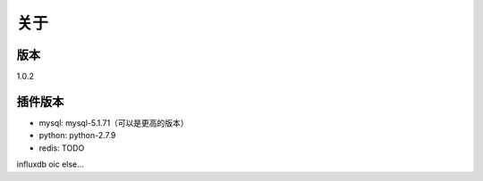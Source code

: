 关于
========

版本
---------
1.0.2

插件版本
---------

- mysql: mysql-5.1.71（可以是更高的版本） 
- python: python-2.7.9
- redis: TODO

influxdb
oic
else...
